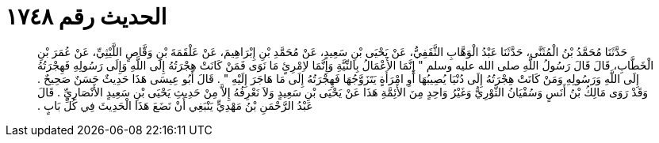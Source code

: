 
= الحديث رقم ١٧٤٨

[quote.hadith]
حَدَّثَنَا مُحَمَّدُ بْنُ الْمُثَنَّى، حَدَّثَنَا عَبْدُ الْوَهَّابِ الثَّقَفِيُّ، عَنْ يَحْيَى بْنِ سَعِيدٍ، عَنْ مُحَمَّدِ بْنِ إِبْرَاهِيمَ، عَنْ عَلْقَمَةَ بْنِ وَقَّاصٍ اللَّيْثِيِّ، عَنْ عُمَرَ بْنِ الْخَطَّابِ، قَالَ قَالَ رَسُولُ اللَّهِ صلى الله عليه وسلم ‏"‏ إِنَّمَا الأَعْمَالُ بِالنِّيَّةِ وَإِنَّمَا لاِمْرِئٍ مَا نَوَى فَمَنْ كَانَتْ هِجْرَتُهُ إِلَى اللَّهِ وَإِلَى رَسُولِهِ فَهِجْرَتُهُ إِلَى اللَّهِ وَرَسُولِهِ وَمَنْ كَانَتْ هِجْرَتُهُ إِلَى دُنْيَا يُصِيبُهَا أَوِ امْرَأَةٍ يَتَزَوَّجُهَا فَهِجْرَتُهُ إِلَى مَا هَاجَرَ إِلَيْهِ ‏"‏ ‏.‏ قَالَ أَبُو عِيسَى هَذَا حَدِيثٌ حَسَنٌ صَحِيحٌ ‏.‏ وَقَدْ رَوَى مَالِكُ بْنُ أَنَسٍ وَسُفْيَانُ الثَّوْرِيُّ وَغَيْرُ وَاحِدٍ مِنَ الأَئِمَّةِ هَذَا عَنْ يَحْيَى بْنِ سَعِيدٍ وَلاَ نَعْرِفُهُ إِلاَّ مِنْ حَدِيثِ يَحْيَى بْنِ سَعِيدٍ الأَنْصَارِيِّ ‏.‏ قَالَ عَبْدُ الرَّحْمَنِ بْنُ مَهْدِيٍّ يَنْبَغِي أَنْ نَضَعَ هَذَا الْحَدِيثَ فِي كُلِّ بَابٍ ‏.‏